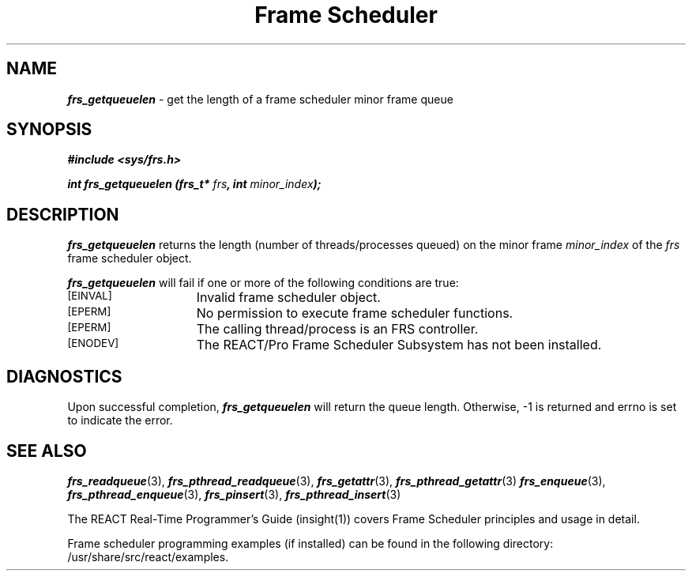 '\"macro stdmacro
.TH "Frame Scheduler" 3
.SH NAME
\f4frs_getqueuelen\f1 \- get the length of a frame scheduler minor frame queue
.SH SYNOPSIS
\f4#include <sys/frs.h>\f1
.PP
\f4int frs_getqueuelen (frs_t* \f2frs\fP, int \f2minor_index\fP);\f1
.fi
.SH DESCRIPTION
\f4frs_getqueuelen\fP returns the length (number of threads/processes queued)
on the minor frame \f2minor_index\fP of the \f2frs\fP frame scheduler object.
.P
\f4frs_getqueuelen\fP will fail if one or more of the following
conditions are true:
.TP 15
.SM
\%[EINVAL]
Invalid frame scheduler object.
.TP 15
.SM
\%[EPERM]
No permission to execute frame scheduler functions.
.TP 15
.SM
\%[EPERM]
The calling thread/process is an FRS controller.
.TP 15
.SM
\%[ENODEV]
The REACT/Pro Frame Scheduler Subsystem has not been installed.
.SH "DIAGNOSTICS"
Upon successful completion, \f4frs_getqueuelen\fP will return the
queue length.
Otherwise, -1 is returned and errno is set to indicate the error.
.SH "SEE ALSO"
\f4frs_readqueue\f1(3),
\f4frs_pthread_readqueue\f1(3),
\f4frs_getattr\f1(3),
\f4frs_pthread_getattr\f1(3)
\f4frs_enqueue\f1(3),
\f4frs_pthread_enqueue\f1(3),
\f4frs_pinsert\f1(3),
\f4frs_pthread_insert\f1(3)
.P
The REACT Real-Time Programmer's Guide (insight(1)) covers Frame Scheduler
principles and usage in detail.
.P
Frame scheduler programming examples (if installed) can be found in the
following directory: /usr/share/src/react/examples.
